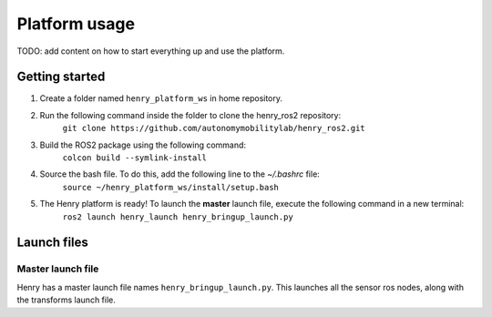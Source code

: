 ##############
Platform usage
##############

TODO: add content on how to start everything up and use the platform.

.. _getting started:

Getting started
===============
1. Create a folder named ``henry_platform_ws`` in home repository.
2. Run the following command inside the folder to clone the henry_ros2 repository: 
    ``git clone https://github.com/autonomymobilitylab/henry_ros2.git``
3. Build the ROS2 package using the following command:
    ``colcon build --symlink-install``
4. Source the bash file. To do this, add the following line to the `~/.bashrc` file:
    ``source ~/henry_platform_ws/install/setup.bash``
5. The Henry platform is ready! To launch the **master** launch file, execute the following command in a new terminal:
    ``ros2 launch henry_launch henry_bringup_launch.py``

.. _launch:

Launch files
============

Master launch file
------------------
Henry has a master launch file names ``henry_bringup_launch.py``. This launches all the sensor ros nodes, along with the transforms launch file.